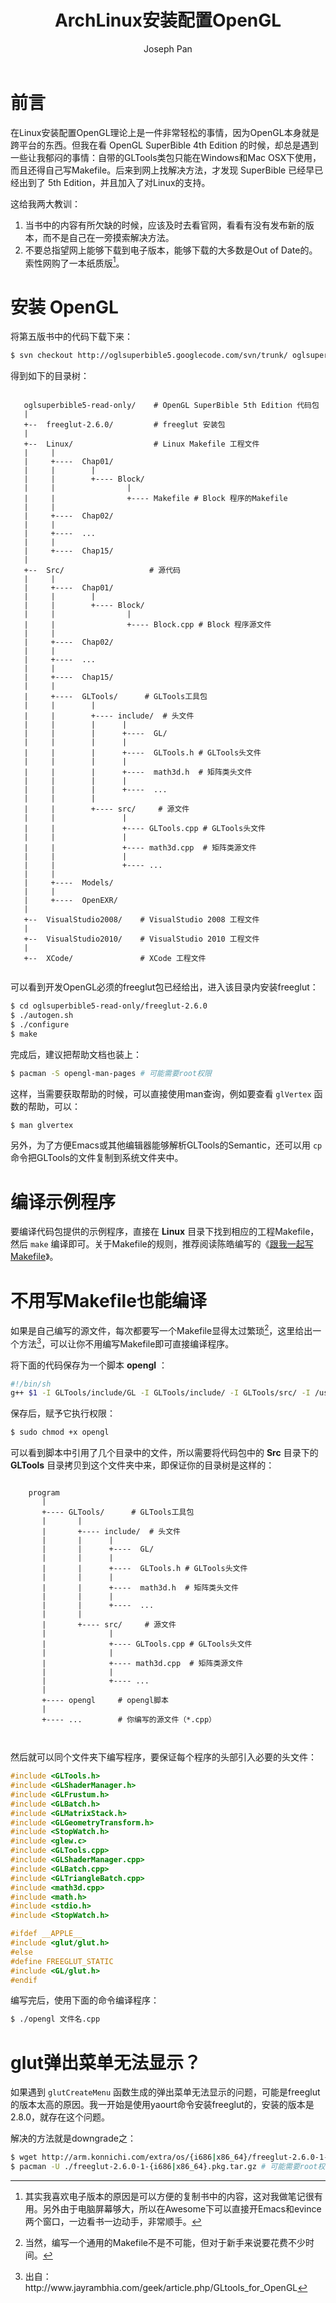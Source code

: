 #+TITLE:     ArchLinux安装配置OpenGL
#+AUTHOR:    Joseph Pan
#+EMAIL:     cs.wzpan@gmail.com
#+OPTIONS:   H:3 num:t toc:t \n:nil @:t ::t |:t ^:nil -:nil f:t *:t <:t
#+OPTIONS:   TeX:nil LaTeX:nil skip:nil d:nil todo:t pri:nil tags:not-in-toc
#+INFOJS_OPT: view:nil toc:t ltoc:t mouse:underline buttons:0 path:http://orgmode.org/org-info.js
#+EXPORT_SELECT_TAGS: export
#+EXPORT_EXCLUDE_TAGS: noexport
#+LINK_UP:   ./opengl_index.html
 
* 前言

在Linux安装配置OpenGL理论上是一件非常轻松的事情，因为OpenGL本身就是跨平台的东西。但我在看 OpenGL SuperBible 4th Edition 的时候，却总是遇到一些让我郁闷的事情：自带的GLTools类包只能在Windows和Mac OSX下使用，而且还得自己写Makefile。后来到网上找解决方法，才发现 SuperBible 已经早已经出到了 5th Edition，并且加入了对Linux的支持。

这给我两大教训：

1. 当书中的内容有所欠缺的时候，应该及时去看官网，看看有没有发布新的版本，而不是自己在一旁摸索解决方法。
2. 不要总指望网上能够下载到电子版本，能够下载的大多数是Out of Date的。索性网购了一本纸质版[fn:1]。

* 安装 OpenGL

  将第五版书中的代码下载下来：

  #+BEGIN_SRC sh
$ svn checkout http://oglsuperbible5.googlecode.com/svn/trunk/ oglsuperbible5-read-only
  #+END_SRC

  得到如下的目录树：

:       
:    oglsuperbible5-read-only/    # OpenGL SuperBible 5th Edition 代码包
:    |                                                                  
:    +--  freeglut-2.6.0/         # freeglut 安装包                     
:    |                                                                  
:    +--  Linux/                  # Linux Makefile 工程文件
:    |     |                                               
:    |     +----  Chap01/                                  
:    |     |        |                                      
:    |     |        +---- Block/                           
:    |     |                |                              
:    |     |                +---- Makefile # Block 程序的Makefile
:    |     |                                                     
:    |     +----  Chap02/                                        
:    |     |                                                     
:    |     +----  ...                                            
:    |     |                                                     
:    |     +----  Chap15/                                        
:    |                                                           
:    +--  Src/                   # 源代码                                                
:    |     |                                                     
:    |     +----  Chap01/                                        
:    |     |        |                                            
:    |     |        +---- Block/                                 
:    |     |                |                                    
:    |     |                +---- Block.cpp # Block 程序源文件
:    |     |                                                  
:    |     +----  Chap02/                                     
:    |     |                                                  
:    |     +----  ...                                         
:    |     |                                                  
:    |     +----  Chap15/                                     
:    |     |                                                  
:    |     +----  GLTools/      # GLTools工具包               
:    |     |        |                                         
:    |     |        +---- include/  # 头文件                  
:    |     |        |      |                                  
:    |     |        |      +----  GL/                         
:    |     |        |      |                                  
:    |     |        |      +----  GLTools.h # GLTools头文件   
:    |     |        |      |                                  
:    |     |        |      +----  math3d.h  # 矩阵类头文件    
:    |     |        |      |                                  
:    |     |        |      +----  ...                         
:    |     |        |                                         
:    |     |        +---- src/     # 源文件                   
:    |     |               |                                  
:    |     |               +---- GLTools.cpp # GLTools头文件  
:    |     |               |                                
:    |     |               +---- math3d.cpp  # 矩阵类源文件
:    |     |               |                               
:    |     |               +---- ...                       
:    |     |                                               
:    |     +----  Models/                                  
:    |     |                                               
:    |     +----  OpenEXR/                                 
:    |                                                     
:    +--  VisualStudio2008/    # VisualStudio 2008 工程文件
:    |                                                     
:    +--  VisualStudio2010/    # VisualStudio 2010 工程文件
:    |                                                     
:    +--  XCode/               # XCode 工程文件
: 

  可以看到开发OpenGL必须的freeglut包已经给出，进入该目录内安装freeglut：

  #+BEGIN_SRC sh
  $ cd oglsuperbible5-read-only/freeglut-2.6.0
  $ ./autogen.sh
  $ ./configure
  $ make
  #+END_SRC

  完成后，建议把帮助文档也装上：
  
  #+BEGIN_SRC sh
  $ pacman -S opengl-man-pages # 可能需要root权限
  #+END_SRC

  这样，当需要获取帮助的时候，可以直接使用man查询，例如要查看 =glVertex= 函数的帮助，可以：

  #+BEGIN_SRC sh
  $ man glvertex
  #+END_SRC

  另外，为了方便Emacs或其他编辑器能够解析GLTools的Semantic，还可以用 =cp= 命令把GLTools的文件复制到系统文件夹中。

* 编译示例程序

  要编译代码包提供的示例程序，直接在 *Linux* 目录下找到相应的工程Makefile，然后 =make= 编译即可。关于Makefile的规则，推荐阅读陈皓编写的《[[http://wiki.ubuntu.org.cn/%25E8%25B7%259F%25E6%2588%2591%25E4%25B8%2580%25E8%25B5%25B7%25E5%2586%2599Makefile][跟我一起写Makefile]]》。

* 不用写Makefile也能编译  

  如果是自己编写的源文件，每次都要写一个Makefile显得太过繁琐[fn:2]，这里给出一个方法[fn:3]，可以让你不用编写Makefile即可直接编译程序。

  将下面的代码保存为一个脚本 *opengl* ：

  #+BEGIN_SRC sh
#!/bin/sh 
g++ $1 -I GLTools/include/GL -I GLTools/include/ -I GLTools/src/ -I /usr/include -I /usr/local/include -I /usr/include -L /usr/X11R6/lib -L /usr/X11R6/lib64 -L /usr/local/lib -lX11 -lglut -lGL -lGLU -lm -o ${1%.*}
  #+END_SRC

  保存后，赋予它执行权限：

  #+BEGIN_SRC sh
  $ sudo chmod +x opengl
  #+END_SRC

  可以看到脚本中引用了几个目录中的文件，所以需要将代码包中的 *Src* 目录下的 *GLTools* 目录拷贝到这个文件夹中来，即保证你的目录树是这样的：

:     
:     program
:        |
:        +---- GLTools/      # GLTools工具包
:        |       |
:        |       +---- include/  # 头文件
:        |       |      |
:        |       |      +----  GL/
:        |       |      |
:        |       |      +----  GLTools.h # GLTools头文件
:        |       |      |
:        |       |      +----  math3d.h  # 矩阵类头文件
:        |       |      |
:        |       |      +----  ...
:        |       |
:        |       +---- src/     # 源文件
:        |              |
:        |              +---- GLTools.cpp # GLTools头文件
:        |              |
:        |              +---- math3d.cpp  # 矩阵类源文件
:        |              |
:        |              +---- ...
:        |
:        +---- opengl     # opengl脚本
:        |                            
:        +---- ...        # 你编写的源文件（*.cpp）
: 
: 

  然后就可以同个文件夹下编写程序，要保证每个程序的头部引入必要的头文件：

  #+BEGIN_SRC c
#include <GLTools.h>
#include <GLShaderManager.h>
#include <GLFrustum.h>
#include <GLBatch.h>
#include <GLMatrixStack.h>
#include <GLGeometryTransform.h>
#include <StopWatch.h>
#include <glew.c>
#include <GLTools.cpp>
#include <GLShaderManager.cpp>
#include <GLBatch.cpp>
#include <GLTriangleBatch.cpp>
#include <math3d.cpp>
#include <math.h>
#include <stdio.h>
#include <StopWatch.h>

#ifdef __APPLE__
#include <glut/glut.h>
#else
#define FREEGLUT_STATIC
#include <GL/glut.h>
#endif
  #+END_SRC

  编写完后，使用下面的命令编译程序：

  #+BEGIN_SRC sh
  $ ./opengl 文件名.cpp
  #+END_SRC

* glut弹出菜单无法显示？

  如果遇到 =glutCreateMenu= 函数生成的弹出菜单无法显示的问题，可能是freeglut的版本太高的原因。我一开始是使用yaourt命令安装freeglut的，安装的版本是2.8.0，就存在这个问题。

  解决的方法就是downgrade之：

  #+BEGIN_SRC sh
  $ wget http://arm.konnichi.com/extra/os/{i686|x86_64}/freeglut-2.6.0-1-{i686|x86_64}.pkg.tar.gz
  $ pacman -U ./freeglut-2.6.0-1-{i686|x86_64}.pkg.tar.gz # 可能需要root权限
  #+END_SRC

[fn:1] 其实我喜欢电子版本的原因是可以方便的复制书中的内容，这对我做笔记很有用。另外由于电脑屏幕够大，所以在Awesome下可以直接开Emacs和evince两个窗口，一边看书一边动手，非常顺手。
[fn:2] 当然，编写一个通用的Makefile不是不可能，但对于新手来说要花费不少时间。
[fn:3] 出自：http://www.jayrambhia.com/geek/article.php/GLtools_for_OpenGL
  
